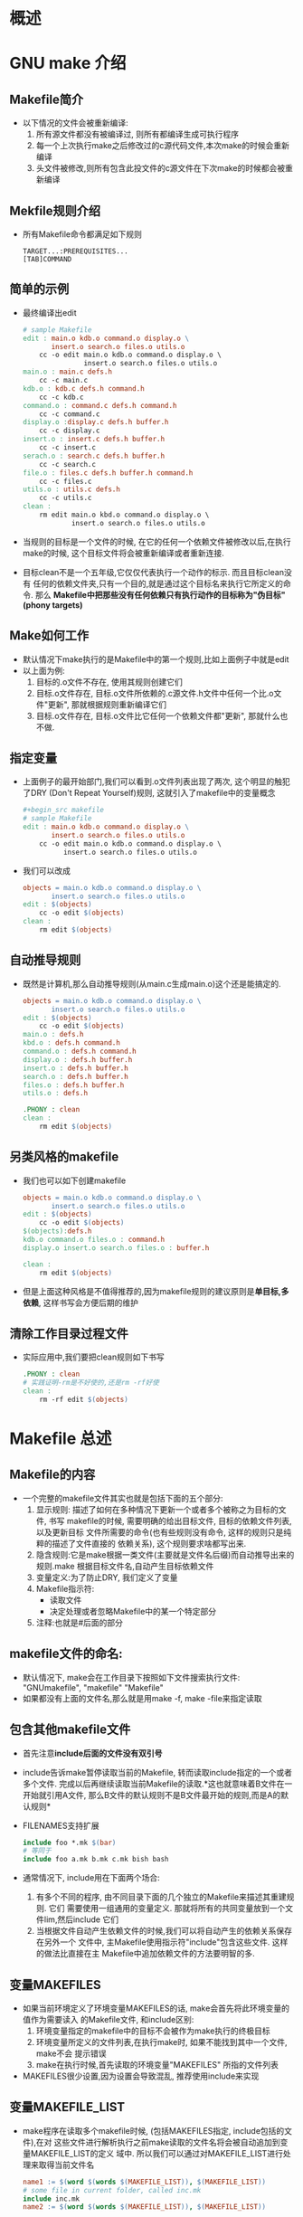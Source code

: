 #+OPTIONS: ^:nil
* 概述
* GNU make 介绍
** Makefile简介
   + 以下情况的文件会被重新编译:
     1) 所有源文件都没有被编译过, 则所有都编译生成可执行程序
     2) 每一个上次执行make之后修改过的c源代码文件,本次make的时候会重新编译
     3) 头文件被修改,则所有包含此投文件的c源文件在下次make的时候都会被重新编译
** Mekfile规则介绍
   + 所有Makefile命令都满足如下规则
     #+begin_example
       TARGET...:PREREQUISITES...
       [TAB]COMMAND
     #+end_example
** 简单的示例
   + 最终编译出edit
     #+begin_src makefile
       # sample Makefile
       edit : main.o kdb.o command.o display.o \
              insert.o search.o files.o utils.o
           cc -o edit main.o kdb.o command.o display.o \
                      insert.o search.o files.o utils.o
       main.o : main.c defs.h
           cc -c main.c
       kdb.o : kdb.c defs.h command.h
           cc -c kdb.c
       command.o : command.c defs.h command.h
           cc -c command.c
       display.o :display.c defs.h buffer.h
           cc -c display.c
       insert.o : insert.c defs.h buffer.h
           cc -c insert.c
       serach.o : search.c defs.h buffer.h
           cc -c search.c
       file.o : files.c defs.h buffer.h command.h
           cc -c files.c
       utils.o : utils.c defs.h
           cc -c utils.c
       clean :
           rm edit main.o kbd.o command.o display.o \
                   insert.o search.o files.o utils.o
     #+end_src
   + 当规则的目标是一个文件的时候, 在它的任何一个依赖文件被修改以后,在执行
     make的时候, 这个目标文件将会被重新编译或者重新连接.
   + 目标clean不是一个五年级,它仅仅代表执行一个动作的标示. 而且目标clean没有
     任何的依赖文件夹,只有一个目的,就是通过这个目标名来执行它所定义的命令. 那么
     *Makefile中把那些没有任何依赖只有执行动作的目标称为"伪目标"(phony targets)*
** Make如何工作
   + 默认情况下make执行的是Makefile中的第一个规则,比如上面例子中就是edit
   + 以上面为例:
     1) 目标的.o文件不存在, 使用其规则创建它们
     2) 目标.o文件存在, 目标.o文件所依赖的.c源文件.h文件中任何一个比.o文件"更新", 
        那就根据规则重新编译它们
     3) 目标.o文件存在, 目标.o文件比它任何一个依赖文件都"更新", 那就什么也不做.
** 指定变量
   + 上面例子的最开始部门,我们可以看到.o文件列表出现了两次, 这个明显的触犯了DRY
     (Don't Repeat Yourself)规则, 这就引入了makefile中的变量概念
     #+begin_src makefile
       ,#+begin_src makefile
       # sample Makefile
       edit : main.o kdb.o command.o display.o \
              insert.o search.o files.o utils.o
           cc -o edit main.o kdb.o command.o display.o \
                 insert.o search.o files.o utils.o
     #+end_src
   + 我们可以改成
     #+begin_src makefile
       objects = main.o kdb.o command.o display.o \
              insert.o search.o files.o utils.o
       edit : $(objects)
           cc -o edit $(objects)
       clean :
           rm edit $(objects)
     #+end_src
** 自动推导规则
   + 既然是计算机,那么自动推导规则(从main.c生成main.o)这个还是能搞定的.
     #+begin_src makefile
       objects = main.o kdb.o command.o display.o \
              insert.o search.o files.o utils.o
       edit : $(objects)
           cc -o edit $(objects)
       main.o : defs.h
       kbd.o : defs.h command.h
       command.o : defs.h command.h
       display.o : defs.h buffer.h
       insert.o : defs.h buffer.h
       search.o : defs.h buffer.h
       files.o : defs.h buffer.h
       utils.o : defs.h
       
       .PHONY : clean
       clean :
           rm edit $(objects)
     #+end_src
** 另类风格的makefile
   + 我们也可以如下创建makefile
     #+begin_src makefile
       objects = main.o kdb.o command.o display.o \
              insert.o search.o files.o utils.o
       edit : $(objects)
           cc -o edit $(objects)
       $(objects):defs.h
       kdb.o command.o files.o : command.h
       display.o insert.o search.o files.o : buffer.h
       
       clean :
           rm edit $(objects)
     #+end_src
   + 但是上面这种风格是不值得推荐的,因为makefile规则的建议原则是*单目标,多依赖*, 
     这样书写会方便后期的维护
** 清除工作目录过程文件
   + 实际应用中,我们要把clean规则如下书写
     #+begin_src makefile
       .PHONY : clean
       # 实践证明-rm是不好使的,还是rm -rf好使
       clean :
           rm -rf edit $(objects)
     #+end_src
* Makefile 总述
** Makefile的内容
   + 一个完整的makefile文件其实也就是包括下面的五个部分:
     1) 显示规则: 描述了如何在多种情况下更新一个或者多个被称之为目标的文件, 书写
        makefile的时候, 需要明确的给出目标文件, 目标的依赖文件列表, 以及更新目标
        文件所需要的命令(也有些规则没有命令, 这样的规则只是纯粹的描述了文件直接的
        依赖关系), 这个规则要求啥都写出来.
     2) 隐含规则:它是make根据一类文件(主要就是文件名后缀)而自动推导出来的规则.make
        根据目标文件名,自动产生目标依赖文件
     3) 变量定义:为了防止DRY, 我们定义了变量
     4) Makefile指示符:
        + 读取文件
        + 决定处理或者忽略Makefile中的某一个特定部分
     5) 注释:也就是#后面的部分
** makefile文件的命名:
   + 默认情况下, make会在工作目录下按照如下文件搜索执行文件: "GNUmakefile", "makefile"
     "Makefile"
   + 如果都没有上面的文件名,那么就是用make -f, make -file来指定读取
** 包含其他makefile文件
   + 首先注意*include后面的文件没有双引号*
   + include告诉make暂停读取当前的Makefile, 转而读取include指定的一个或者多个文件.
     完成以后再继续读取当前Makefile的读取.*这也就意味着B文件在一开始就引用A文件, 
     那么B文件的默认规则不是B文件最开始的规则,而是A的默认规则*
   + FILENAMES支持扩展
     #+begin_src makefile
       include foo *.mk $(bar)
       # 等同于
       include foo a.mk b.mk c.mk bish bash
     #+end_src
   + 通常情况下, include用在下面两个场合:
     1) 有多个不同的程序, 由不同目录下面的几个独立的Makefile来描述其重建规则. 它们
        需要使用一组通用的变量定义. 那就将所有的共同变量放到一个文件lim,然后include
        它们
     2) 当根据文件自动产生依赖文件的时候,我们可以将自动产生的依赖关系保存在另外一个
        文件中, 主Makefile使用指示符"include"包含这些文件. 这样的做法比直接在主
        Makefile中追加依赖文件的方法要明智的多.
** 变量MAKEFILES
   + 如果当前环境定义了环境变量MAKEFILES的话, make会首先将此环境变量的值作为需要读入
     的Makefile文件, 和include区别:
     1) 环境变量指定的makefile中的目标不会被作为make执行的终极目标
     2) 环境变量所定义的文件列表,在执行make时, 如果不能找到其中一个文件, make不会
        提示错误
     3) make在执行时候,首先读取的环境变量"MAKEFILES" 所指的文件列表
   + MAKEFILES很少设置,因为设置会导致混乱, 推荐使用include来实现
** 变量MAKEFILE_LIST
   + make程序在读取多个makefile时候, (包括MAKEFILES指定, include包括的文件),在对
     这些文件进行解析执行之前make读取的文件名将会被自动追加到变量MAKEFILE_LIST的定义
     域中. 所以我们可以通过对MAKEFILE_LIST进行处理来取得当前文件名
     #+begin_src makefile
       name1 := $(word $(words $(MAKEFILE_LIST)), $(MAKEFILE_LIST))
       # some file in current folder, called inc.mk
       include inc.mk
       name2 := $(word $(words $(MAKEFILE_LIST)), $(MAKEFILE_LIST))
       
       all:
           @echo name1 = $(name1)
           @echo name2 = $(name2)
       
       #---------output---------
       # name1 = Makefile
       # name2 = inc.mk    
     #+end_src
** 其他特殊变量
   + GNU make支持一个特殊的变量".VARIABLES", 他不能通过其他途径给予赋值, 展开以后
     他的值是在这个变量引用之前的,所有定义的全局变量的列表
** makefile文件的重建
   + 存疑
** 重载另外一个makefile
   + 有些情况下,makefile-A需要使用另外一个makefile-B中所定义的变量和规则. 最简单
     的做法,当然是在makefile-A中include文件makefile-B, 但是使用这种方法,如果两
     个makefile文件中村咋相同的目标(而规则不同),那么就会与make的要求想左.
   + 为了解决上述问题,可以使用make中的"%"匹配所有规则的方法,如下:
     #+begin_src makefile
       #sample GNUmakefile
       foo:
           frobnicate > foo
       %:force
           @$(MAKE) -f Makefile $@
       force:;
     #+end_src
   + 上面例子是GUNmake文件的内容, 如果我们make foo, 那么就会自动执行 frobnicate,
     如果我们执行make bar, 当前文件下没有bar这个目标,那么就会对应到"%", 也就是会
     去make -f Makefile, 也就是去Makefile文件里面找bar.
   + 如果Makefile里面有foo目标了怎么办? 没事,因为那样的话就不会去读取Makefile了
   + 如果细心观察会发现%(所有模式匹配规则)还依赖了一个force: 这样保证了及时目标文件
     已经存在(比如bar已经存在了), 依然还是会去执行这个规则(因为依赖force是新的, 就
     必须重新执行).
   + 而force规则则只使用了空命令: 这是为了防止make试图寻找一个规则去创建force的时候,
     又引用了%:force而陷入无限循环.
** make如何解析makefile文件
   + GUN make的执行分为两个阶段:
     1) 读取所有的makefile文件(包括MAKIFILES指定;include指定;命令行-f指定的makefile
        文件). 内建所有的变量, 明确规则,隐含规则. 并建立所有的目标和依赖之间的依赖关系
        链表
     2) 根据第一阶段建立的依赖关系链表决定哪些目标需要更新, 并使用对应的规则来重新创建
        这些目标
*** 变量取值
    + 变量定义规则有如下:
      #+begin_src makefile
        IMMEDIATE = DEFERRED
        IMMEDIATE ?= DEFERRED
        IMMEDIATE := IMMEDIATE
        IMMEDIATE += DEFERRED or IMMEDIATE
        define IMMEDIATE
            DEFERRED
        endef
      #+end_src
    + 如果一个变量使用了+=时候, 如果此前这个变量是一个简单变量(使用:=定义的), 则认为
      它是立即展开的,其他情况则都认为是"延后"展开的变量
*** 条件语句
    + 条件语句都是立即展开的,包括ifdef, ifeq, ifndef, ifneq
*** 规则的定义
    + 所有规则在执行make时, 都按照如下模式展开:
      #+begin_src makefile
        IMMEDIATE : IMMEDIATE; DEFERRED
            DEFERRED
      #+end_src
    + 规则中目标和依赖如果引用其他变量, 则立即展开. 而规则的命令行中的变量则会被延后展开
** 总结
   + make的执行过程如下:
     1) 一次读取变量MAKEFILES定义的makefile文件列表
     2) 读取工作目录下的makefile文件(根据命名的查找顺序"GNUmakefile", "makefile", 
        "Makefile", 首先找到哪个就读取哪个)
     3) 依次读取工作目录makefile文件中使用指示符include包含的文件
     4) 查找重建所有已读的makefile文件规则
     5) 初始化变量值并展开那些需要立即展开的变量和还是冰根据预设条件确定执行分支
     6) 根据"终极目标"以及其他目标的依赖关系简历依赖关系链表
     7) 执行"终极目标"以外的所有的目标的规则（根据目标文件和所有依赖文件的时间戳).
     8) 执行"终极目标＂所在的规则
* Makefile的规则
** 一个例子
   + 下面我们看一个规则的例子
     #+begin_src makefile
       foo.o : foo.c defs.h      #module for twiddling the frobs
           cc -c -g foo.c
     #+end_src
   + foo.o是要重建的文件(目标), foo.c 和 defs.h是重建foo.o所需要使用的文件(依赖).
** 规则语法
   + 通常的语法规则如下:
     #+begin_src makefile
       TARGETS : PREREQUISITES
           COMMAND
     #+end_src
   + 或者可以如下(命令在分号后面)
     #+begin_src makefile
       TARGET : PREREQUISITES ; COMMAND
           COMMAND
     #+end_src
   + TARGETS可以是文件名(推荐只有一个文件名,虽然多个也可以), 或者是一个标签(比如
     clean). TARGETS文件名可以用通配符
   + 书写规则有如下注意事项:
     1) 如果不是在分号后面加命令,而是要另起一行的话, [TAB]必须顶头
     2) Makefile中的的符合"$"有特殊含义, 规则中需要使用"$"的地方,要用"$$"代替
     3) 长度过长要用反斜杠"\"加到独立行之间.
** 依赖的类型
   + 常规的依赖我们就不说了,目标后面的依赖只要有一个时间戳近,那就一定要重新执行
   + 如果我们有些依赖不希望更新那么频繁,即便它更新了,我们也不想就此判断目标需要
     重新执行,那么我们就要用到order-only依赖, 其实就是利用管道符号(|), 管道
     后面的依赖更新不更新和目标重做不重做就没有关系了.
     #+begin_src makefile
       LIBS = libtest.a
       foo : foo.c | $(LIBS)
           $(CC) $(CFLAGS) $< -o $@ $(LIBS)
     #+end_src
** 文件名使用通配符
   + Makefile中的直接使用文件通配符(规则和bash shell一致)的情况有两种:
     1) 在规则,依赖中使用, 会在make读取makefile的时候就展开
     2) 在命令中使用,通配符会在shell执行命令的时候完成
   + 除此之外,其他上下文中都要使用函数wildcard来实现通配
*** 通配符使用举例
    + 变量定义中"object = *.o"不是表示objects代表所有.o文件, 这种情况
      需要使用"object = $(wildcar *.o)
*** 通配符存在的缺陷
    + 我们要时刻牢记通配符仅仅适合在[目标,依赖,命令]中*直接*出现, 即便变量定义了
      通配符是为[目标,依赖,命令]服务的,也常常会造成奇怪的现象,比如:
      #+begin_src makefile
        objects = *.o
        
        foo :＄(objects)
            cc =o foo $(CFLAGS) $(objects)
      #+end_src
    + 这个objects因为是为依赖服务的,所以如果当前文件夹下原来有*.o文件,那么不会报错,
      因为依赖会成功匹配当前文件夹下的所有*.o文件. 但是如果make clean 去掉.o文件,
      或者你加一个fake.o,那么make就晕了,再次的make就会引发如下错误
      #+begin_src sh
        fake.o: file not recognized: File truncated
        collect2: ld returned 1 exit status
        Makefile:5: recipe for target `edit' failed
        make: *** [edit] Error 1
      #+end_src
*** 函数wildcard
    + 解决办法当然就是wildcard啦, 需要注意的是wildcard如果找不到合适的匹配,会忽略
      模式字符,直接返回空.上面例子的解决方法如下
      #+begin_src makefile
        # sample Makefile
        objects := $(patsubst %.c, %.o, $(wildcard *.c))
        
        foo : $(objects)
            cc -o foo $(objects)
      #+end_src
    + 需要注意的是,这里的定义是用的":=", 我们现在只要知道用了函数wildcard,那么就
      推荐使用":=", 因为这个会减少递归调用的风险

      
      

     






        


     
** 目录搜索
   + 在较大的项目当中, 一般会将源代码和二进制文件安排在不同的目录来进行管理. 
     这种情况下, 可以使用make提供给目录搜索依赖的功能
*** 一般搜索(变量VPATH)
    + GNU make可以识别一个特殊变量"VPATH", 通过"VPATH"可以指定依赖文件的搜索
      路径, 当规则的依赖文件当前目录没有, 我们可以去VPATH找, 比如下面例子中, 
      如果foo.c存在src中, 此规则等价于"foo:src:/foo.c
      #+begin_src makefile
        VPATH=src:../headers
        foo:foo.c
      #+end_src
*** 选择性搜索(关键字vpath)
    + 关键字vpath(小写)和变量VPATH(大写)用法相似,但是更灵活:
      1) vpath PATTERN DIRECTORIES: 为所有符合PATTERN模式的文件制定搜索目录
         DIRECTORIES
      2) vpath PATTERN:清除之前为PATTERN制定的搜索目录
      3) vpath:清除所有一倍设置的文件搜索路径
    + vpath中的PATTERN一般都会有个%来进行模糊匹配:
      #+begin_src makefile
        vpath %.h ../headers
      #+end_src
*** 目标搜索的机制
    + 我们使用VPATH的时候,有可能会面临文件路径被废弃的情况,比如下面的例子. 如果
      目标不需要重建的时候,文件路径会被保留. 如果需要重建,那么所有的规则都会在
      当前目录重建(*.o,*.a都会编译到Makefile所在的目录)
    + 下面例子中,放在某个文件夹prom下, prom下面又有src, src中有sum.c和memcp.c,
      prom里面的Makefile为:
      #+begin_src makefile
        AR = ar rc
        LIBS = libtest.a
        VPATH = src
        
        libtet.a : sum.o memcp.o
            $(AR) $(ARFLAGS) $@ $^
      #+end_src
    + 上面这个例子有下面两个情况:
      1) prom和src都不存在libtest.a,那么执行make的时候会在当前目录下面创建libtest.a
         这个是我们期待的结果
      2) 如果src目录下面已经有一个libtest.a了(我们就想放到src目录下面), 如果我们改动
         代码重新编译,则.o文件和.a文件都会生成在prom文件夹下(目标完整路径在VPATH里面
         被废弃).这样一来就会有prom/src/libtest.a 和 prom/libtest.a两个文件,而且
         只有prom/libtest.a是最新的.
    + 我们使用GPATH(必须和VPATH一起使用)来更改上面的问题. 如果两个目录都不存在libtest.a, 
      那么会在当前文件夹下创建libtest.a, 如果src目录下面已经有目标文件libtest.a了的话,
      就会直接在src目录下面更新
      #+begin_src makefile
        AR = ar rc
        LIBS = libtest.a
        GPATH = src
        VPATH = src
        
        libtest.a:sum.o
            $(AR) $@ $^
      #+end_src
*** 命令行和搜索目录
    + make在执行的时候,通过目录得到的目标依赖文件可能会在其他目录中,这个时候,依赖
      文件就是文件的全称了(包括路径), 但是规则是不能总是改的,所以我们要设计出能够
      根据依赖变化的规则,主要是依赖两个自动化变量:
      1) $^ :表示所有通过目录搜索得到的依赖文件的完整路径名
      2) $@ :表示规则的目标
    + 比如下面的例子中, $^就是指的src/foo.c, 而$@就是指的foo.o
      #+begin_src makefile
        # foo.c is in the ./src folder
        VPATH = src
        foo.o : foo.c
            cc -c $(CFLAGS) $^ -o $@
      #+end_src
*** 隐含规则和搜索目录
    + 搜索目录的方法在隐含规则中同样适用
*** 库文件和搜索目录
    + Make在连接静态库(*.a),和动态链接库(*.so)也可以通过搜索目录得到, 但需要我们
      把要寻找的库文件名以"-l{name}"的形式表示出来,其中{name}是指的lib{name}去掉
      lib签证比如下面就是libcurses.a运用的情形:
      #+begin_src makefile
        foo : foo.c -lcurses
            cc $^ - o$@
      #+end_src
    + 之所以用-l{name}, 而不需要加后缀,是因为有个变量专门标记makefile寻找的库后
      缀(常用的也就是.a 和.so), 这个变量就是.LIBPATTERNS
      #+begin_src makefile
        # demo Makefile
        print :
            echo $(.LIBPATTERNS)
        
        # output
        # echo lib%.so lib%.a
        # lib%.so lib%.a
      #+end_src
    + 还是上面的例子, 寻找lib{name}文件的顺序是:
      1) 当前目录
      2) VPATH和vpath指定的目录
      3) 系统默认目录/lib, /usr/lib, PREFIX/lib(/usr/local/lib)
    + 上面例子找到curses的路径就是/usr/lib/libcurses.a
** Makefile伪目标




         

      
